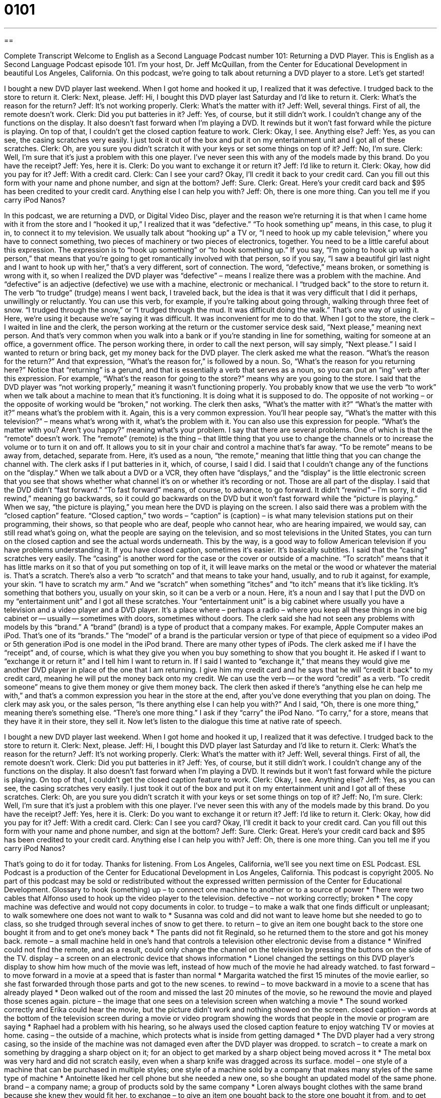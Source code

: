 = 0101
:toc: left
:toclevels: 3
:sectnums:
:stylesheet: ../../../myAdocCss.css

'''

== 

Complete Transcript
Welcome to English as a Second Language Podcast number 101: Returning a DVD Player.
This is English as a Second Language Podcast episode 101. I’m your host, Dr. Jeff McQuillan, from the Center for Educational Development in beautiful Los Angeles, California.
On this podcast, we’re going to talk about returning a DVD player to a store. Let’s get started!
[start of dialogue]
I bought a new DVD player last weekend. When I got home and hooked it up, I realized that it was defective. I trudged back to the store to return it.
Clerk: Next, please.
Jeff: Hi, I bought this DVD player last Saturday and I'd like to return it.
Clerk: What's the reason for the return?
Jeff: It's not working properly.
Clerk: What's the matter with it?
Jeff: Well, several things. First of all, the remote doesn't work.
Clerk: Did you put batteries in it?
Jeff: Yes, of course, but it still didn't work. I couldn't change any of the functions on the display. It also doesn't fast forward when I'm playing a DVD. It rewinds but it won't fast forward while the picture is playing. On top of that, I couldn't get the closed caption feature to work.
Clerk: Okay, I see. Anything else?
Jeff: Yes, as you can see, the casing scratches very easily. I just took it out of the box and put it on my entertainment unit and I got all of these scratches.
Clerk: Oh, are you sure you didn't scratch it with your keys or set some things on top of it?
Jeff: No, I'm sure.
Clerk: Well, I'm sure that it's just a problem with this one player. I've never seen this with any of the models made by this brand. Do you have the receipt?
Jeff: Yes, here it is.
Clerk: Do you want to exchange it or return it?
Jeff: I'd like to return it.
Clerk: Okay, how did you pay for it?
Jeff: With a credit card.
Clerk: Can I see your card? Okay, I'll credit it back to your credit card. Can you fill out this form with your name and phone number, and sign at the bottom?
Jeff: Sure.
Clerk: Great. Here's your credit card back and $95 has been credited to your credit card. Anything else I can help you with?
Jeff: Oh, there is one more thing. Can you tell me if you carry iPod Nanos?
[end of dialogue]
In this podcast, we are returning a DVD, or Digital Video Disc, player and the reason we’re returning it is that when I came home with it from the store and I “hooked it up,” I realized that it was “defective.” “To hook something up” means, in this case, to plug it in, to connect it to my television. We usually talk about “hooking up” a TV or, “I need to hook up my cable television,” where you have to connect something, two pieces of machinery or two pieces of electronics, together. You need to be a little careful about this expression. The expression is to “hook up something” or “to hook something up.” If you say, “I’m going to hook up with a person,” that means that you’re going to get romantically involved with that person, so if you say, “I saw a beautiful girl last night and I want to hook up with her,” that’s a very different, sort of connection. The word, “defective,” means broken, or something is wrong with it, so when I realized the DVD player was “defective” – means I realize there was a problem with the machine. And “defective” is an adjective (defective) we use with a machine, electronic or mechanical.
I “trudged back” to the store to return it. The verb “to trudge” (trudge) means I went back, I traveled back, but the idea is that it was very difficult that I did it perhaps, unwillingly or reluctantly. You can use this verb, for example, if you’re talking about going through, walking through three feet of snow. “I trudged through the snow,” or “I trudged through the mud. It was difficult doing the walk.” That’s one way of using it. Here, we’re using it because we’re saying it was difficult. It was inconvenient for me to do that.
When I got to the store, the clerk – I waited in line and the clerk, the person working at the return or the customer service desk said, “Next please,” meaning next person. And that’s very common when you walk into a bank or if you’re standing in line for something, waiting for someone at an office, a government office. The person working there, in order to call the next person, will say simply, “Next please.” I said I wanted to return or bring back, get my money back for the DVD player. The clerk asked me what the reason. “What’s the reason for the return?” And that expression, “What’s the reason for,” is followed by a noun. So, “What’s the reason for you returning here?” Notice that “returning” is a gerund, and that is essentially a verb that serves as a noun, so you can put an “ing” verb after this expression. For example, “What’s the reason for going to the store?” means why are you going to the store.
I said that the DVD player was “not working properly,” meaning it wasn’t functioning properly. You probably know that we use the verb “to work” when we talk about a machine to mean that it’s functioning. It is doing what it is supposed to do. The opposite of not working – or the opposite of working would be “broken,” not working. The clerk then asks, “What’s the matter with it?” “What’s the matter with it?” means what’s the problem with it. Again, this is a very common expression. You’ll hear people say, “What’s the matter with this television?” – means what’s wrong with it, what’s the problem with it. You can also use this expression for people. “What’s the matter with you? Aren’t you happy?” meaning what’s your problem.
I say that there are several problems. One of which is that the “remote” doesn’t work. The “remote” (remote) is the thing – that little thing that you use to change the channels or to increase the volume or to turn it on and off. It allows you to sit in your chair and control a machine that’s far away. “To be remote” means to be away from, detached, separate from. Here, it’s used as a noun, “the remote,” meaning that little thing that you can change the channel with. The clerk asks if I put batteries in it, which, of course, I said I did. I said that I couldn’t change any of the functions on the “display.” When we talk about a DVD or a VCR, they often have “displays,” and the “display” is the little electronic screen that you see that shows whether what channel it’s on or whether it’s recording or not. Those are all part of the display.
I said that the DVD didn’t “fast forward.” “To fast forward” means, of course, to advance, to go forward. It didn’t “rewind” – I’m sorry, it did rewind,” meaning go backwards, so it could go backwards on the DVD but it won’t fast forward while the “picture is playing.” When we say, “the picture is playing,” you mean here the DVD is playing on the screen. I also said there was a problem with the “closed caption” feature. “Closed caption,” two words – “caption” is (caption) – is what many television stations put on their programming, their shows, so that people who are deaf, people who cannot hear, who are hearing impaired, we would say, can still read what’s going on, what the people are saying on the television, and so most televisions in the United States, you can turn on the closed caption and see the actual words underneath. This by the way, is a good way to follow American television if you have problems understanding it. If you have closed caption, sometimes it‘s easier. It’s basically subtitles.
I said that the “casing” scratches very easily. The “casing” is another word for the case or the cover or outside of a machine. “To scratch” means that it has little marks on it so that of you put something on top of it, it will leave marks on the metal or the wood or whatever the material is. That’s a scratch. There’s also a verb “to scratch” and that means to take your hand, usually, and to rub it against, for example, your skin. “I have to scratch my arm.” And we “scratch” when something “itches” and “to itch” means that it’s like tickling. It’s something that bothers you, usually on your skin, so it can be a verb or a noun. Here, it’s a noun and I say that I put the DVD on my “entertainment unit” and I got all these scratches. Your “entertainment unit” is a big cabinet where usually you have a television and a video player and a DVD player. It’s a place where – perhaps a radio – where you keep all these things in one big cabinet or -- usually -- sometimes with doors, sometimes without doors.
The clerk said she had not seen any problems with models by this “brand.” A “brand” (brand) is a type of product that a company makes. For example, Apple Computer makes an iPod. That’s one of its “brands.” The “model” of a brand is the particular version or type of that piece of equipment so a video iPod or 5th generation iPod is one model in the iPod brand. There are many other types of iPods. The clerk asked me if I have the “receipt” and, of course, which is what they give you when you buy something to show that you bought it. He asked if I want to “exchange it or return it” and I tell him I want to return in. If I said I wanted to “exchange it,” that means they would give me another DVD player in place of the one that I am returning.
I give him my credit card and he says that he will “credit it back” to my credit card, meaning he will put the money back onto my credit. We can use the verb -- or the word “credit” as a verb. “To credit someone” means to give them money or give them money back. The clerk then asked if there’s “anything else he can help me with,” and that’s a common expression you hear in the store at the end, after you’ve done everything that you plan on doing. The clerk may ask you, or the sales person, “Is there anything else I can help you with?” And I said, “Oh, there is one more thing,” meaning there’s something else. “There’s one more thing.” I ask if they “carry” the iPod Nano. “To carry,” for a store, means that they have it in their store, they sell it.
Now let’s listen to the dialogue this time at native rate of speech.
[start of dialogue]
I bought a new DVD player last weekend. When I got home and hooked it up, I realized that it was defective. I trudged back to the store to return it.
Clerk: Next, please.
Jeff: Hi, I bought this DVD player last Saturday and I'd like to return it.
Clerk: What's the reason for the return?
Jeff: It's not working properly.
Clerk: What's the matter with it?
Jeff: Well, several things. First of all, the remote doesn't work.
Clerk: Did you put batteries in it?
Jeff: Yes, of course, but it still didn't work. I couldn't change any of the functions on the display. It also doesn't fast forward when I'm playing a DVD. It rewinds but it won't fast forward while the picture is playing. On top of that, I couldn't get the closed caption feature to work.
Clerk: Okay, I see. Anything else?
Jeff: Yes, as you can see, the casing scratches very easily. I just took it out of the box and put it on my entertainment unit and I got all of these scratches.
Clerk: Oh, are you sure you didn't scratch it with your keys or set some things on top of it?
Jeff: No, I'm sure.
Clerk: Well, I'm sure that it's just a problem with this one player. I've never seen this with any of the models made by this brand. Do you have the receipt?
Jeff: Yes, here it is.
Clerk: Do you want to exchange it or return it?
Jeff: I'd like to return it.
Clerk: Okay, how did you pay for it?
Jeff: With a credit card.
Clerk: Can I see you card? Okay, I'll credit it back to your credit card. Can you fill out this form with your name and phone number, and sign at the bottom?
Jeff: Sure.
Clerk: Great. Here's your credit card back and $95 has been credited to your credit card. Anything else I can help you with?
Jeff: Oh, there is one more thing. Can you tell me if you carry iPod Nanos?
[end of dialogue]
That’s going to do it for today. Thanks for listening. From Los Angeles, California, we’ll see you next time on ESL Podcast.
ESL Podcast is a production of the Center for Educational Development in Los Angeles, California. This podcast is copyright 2005. No part of this podcast may be sold or redistributed without the expressed written permission of the Center for Educational Development.
Glossary
to hook (something) up – to connect one machine to another or to a source of power
* There were two cables that Alfonso used to hook up the video player to the television.
defective – not working correctly; broken
* The copy machine was defective and would not copy documents in color.
to trudge – to make a walk that one finds difficult or unpleasant; to walk somewhere one does not want to walk to
* Susanna was cold and did not want to leave home but she needed to go to class, so she trudged through several inches of snow to get there.
to return – to give an item one bought back to the store one bought it from and to get one’s money back
* The pants did not fit Reginald, so he returned them to the store and got his money back.
remote – a small machine held in one’s hand that controls a television other electronic devise from a distance
* Winifred could not find the remote, and as a result, could only change the channel on the television by pressing the buttons on the side of the TV.
display – a screen on an electronic device that shows information
* Lionel changed the settings on this DVD player’s display to show him how much of the movie was left, instead of how much of the movie he had already watched.
to fast forward – to move forward in a movie at a speed that is faster than normal
* Margarita watched the first 15 minutes of the movie earlier, so she fast forwarded through those parts and got to the new scenes.
to rewind – to move backward in a movie to a scene that has already played
* Deon walked out of the room and missed the last 20 minutes of the movie, so he rewound the movie and played those scenes again.
picture – the image that one sees on a television screen when watching a movie
* The sound worked correctly and Erika could hear the movie, but the picture didn’t work and nothing showed on the screen.
closed caption – words at the bottom of the television screen during a movie or video program showing the words that people in the movie or program are saying
* Raphael had a problem with his hearing, so he always used the closed caption feature to enjoy watching TV or movies at home.
casing – the outside of a machine, which protects what is inside from getting damaged
* The DVD player had a very strong casing, so the inside of the machine was not damaged even after the DVD player was dropped.
to scratch – to create a mark on something by dragging a sharp object on it; for an object to get marked by a sharp object being moved across it
* The metal box was very hard and did not scratch easily, even when a sharp knife was dragged across its surface.
model – one style of a machine that can be purchased in multiple styles; one style of a machine sold by a company that makes many styles of the same type of machine
* Antoinette liked her cell phone but she needed a new one, so she bought an updated model of the same phone.
brand – a company name; a group of products sold by the same company
* Loren always bought clothes with the same brand because she knew they would fit her.
to exchange – to give an item one bought back to the store one bought it from, and to get another that is identical or very similar
* Roxanne brought the broken music player back to the store and exchanged it for one that worked correctly.
to credit (something) back – to add the amount of money someone paid for something back to the credit card that the person originally paid with
* The company charged Frederic for the same purchase twice, so it credited the extra payment back to him.
to carry – to sell a product; to have an object at a store that customers can buy
* The bookstore did not carry magazines, so Lashay needed to go to a different store to buy the magazine she was looking for.
Culture Note
Binge Viewing
It is something of a tradition on “major” (important) American holidays, such as Independence Day, Labor Day, and Memorial Day, for certain television channels to “run” (show; broadcast) a “marathon” of a single show. A marathon is normally a long race for runners, but here it means to show several episodes from one TV show in a single day or weekend. During one Fourth of July holiday, for example, one channel showed more than a dozen episodes from the old TV series Star Trek: The Next Generation.
But it is no longer necessary to wait until a holiday to see multiple episodes of your favorite television show. With online video streaming services popular in the U.S., you can rent all of the shows from a “series” (a collection of TV show episodes) and watch them whenever you want. According to a 2012 article in the Wall Street Journal, some people sit in their house and watch an entire season or two of a TV show in a single weekend, watching 10-15 hours “back to back” (one right after the other). (A season is one year’s worth of shows.)
This practice has been called “binge viewing.” “To binge” usually means to spend several days consuming alcohol or being drunk, but can also be used when describing the “consumption” (use) of large amounts of something at one time, usually some food or drink that is bad for you. You can binge on chocolate or potato chips, for example. Now, with video “on demand” (whenever you want it) on your television or computer, you can binge on old TV shows.